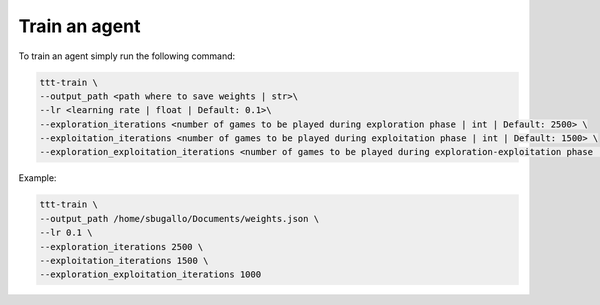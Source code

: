 Train an agent
==============

To train an agent simply run the following command:

.. code:: bash

    ttt-train \
    --output_path <path where to save weights | str>\
    --lr <learning rate | float | Default: 0.1>\
    --exploration_iterations <number of games to be played during exploration phase | int | Default: 2500> \
    --exploitation_iterations <number of games to be played during exploitation phase | int | Default: 1500> \
    --exploration_exploitation_iterations <number of games to be played during exploration-exploitation phase | int | Default: 1000>

Example:

.. code:: bash

    ttt-train \
    --output_path /home/sbugallo/Documents/weights.json \
    --lr 0.1 \
    --exploration_iterations 2500 \
    --exploitation_iterations 1500 \
    --exploration_exploitation_iterations 1000
